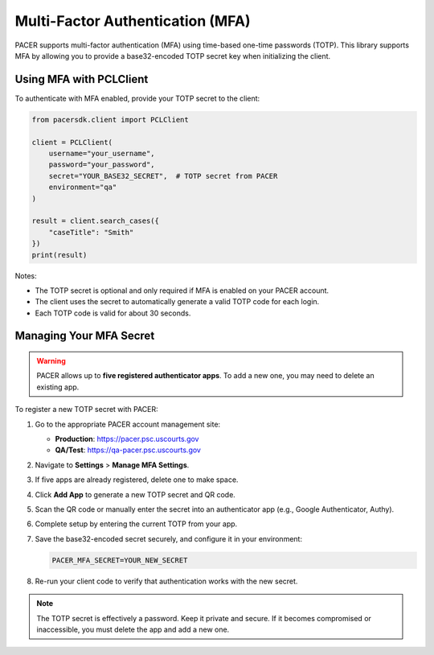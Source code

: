 Multi-Factor Authentication (MFA)
=================================

PACER supports multi-factor authentication (MFA) using time-based one-time
passwords (TOTP). This library supports MFA by allowing you to provide a
base32-encoded TOTP secret key when initializing the client.

Using MFA with PCLClient
------------------------

To authenticate with MFA enabled, provide your TOTP secret to the client:

.. code-block:: python

    from pacersdk.client import PCLClient

    client = PCLClient(
        username="your_username",
        password="your_password",
        secret="YOUR_BASE32_SECRET",  # TOTP secret from PACER
        environment="qa"
    )

    result = client.search_cases({
        "caseTitle": "Smith"
    })
    print(result)

Notes:

- The TOTP secret is optional and only required if MFA is enabled on your PACER account.
- The client uses the secret to automatically generate a valid TOTP code for each login.
- Each TOTP code is valid for about 30 seconds.

Managing Your MFA Secret
------------------------

.. warning::

    PACER allows up to **five registered authenticator apps**. To add a new one, you may need to delete an existing app.

To register a new TOTP secret with PACER:

1. Go to the appropriate PACER account management site:

   - **Production**: https://pacer.psc.uscourts.gov  
   - **QA/Test**: https://qa-pacer.psc.uscourts.gov

2. Navigate to **Settings** > **Manage MFA Settings**.

3. If five apps are already registered, delete one to make space.

4. Click **Add App** to generate a new TOTP secret and QR code.

5. Scan the QR code or manually enter the secret into an authenticator app (e.g., Google Authenticator, Authy).

6. Complete setup by entering the current TOTP from your app.

7. Save the base32-encoded secret securely, and configure it in your environment:

   .. code-block:: bash

       PACER_MFA_SECRET=YOUR_NEW_SECRET

8. Re-run your client code to verify that authentication works with the new secret.

.. note::

    The TOTP secret is effectively a password. Keep it private and secure.
    If it becomes compromised or inaccessible, you must delete the app and add a new one.
